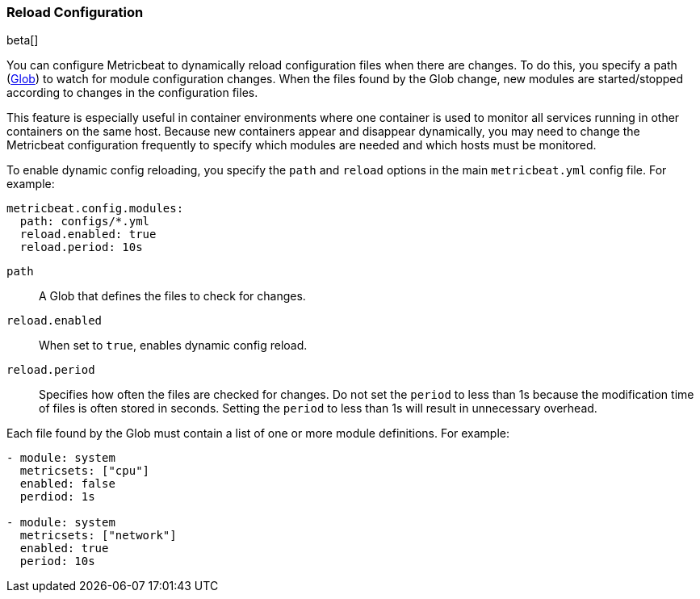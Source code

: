 [[metricbeat-configuration-reloading]]
=== Reload Configuration

beta[]

You can configure Metricbeat to dynamically reload configuration files when
there are changes. To do this, you specify a path 
(https://golang.org/pkg/path/filepath/#Glob[Glob]) to watch for module
configuration changes. When the files found by the Glob change, new modules are
started/stopped according to changes in the configuration files.

This feature is especially useful in container environments where one container
is used to monitor all services running in other containers on the same host.
Because new containers appear and disappear dynamically, you may need to change
the Metricbeat configuration frequently to specify which modules are needed and
which hosts must be monitored. 

To enable dynamic config reloading, you specify the `path` and `reload` options
in the main `metricbeat.yml` config file. For example: 

[source,yaml]
------------------------------------------------------------------------------
metricbeat.config.modules:
  path: configs/*.yml
  reload.enabled: true
  reload.period: 10s
------------------------------------------------------------------------------

`path`:: A Glob that defines the files to check for changes. 
`reload.enabled`:: When set to `true`, enables dynamic config reload. 
`reload.period`:: Specifies how often the files are checked for changes. Do not
set the `period` to less than 1s because the modification time of files is often
stored in seconds. Setting the `period` to less than 1s will result in
unnecessary overhead.

Each file found by the Glob must contain a list of one or more module
definitions. For example: 

[source,yaml]
------------------------------------------------------------------------------
- module: system
  metricsets: ["cpu"]
  enabled: false
  perdiod: 1s

- module: system
  metricsets: ["network"]
  enabled: true
  period: 10s
------------------------------------------------------------------------------
